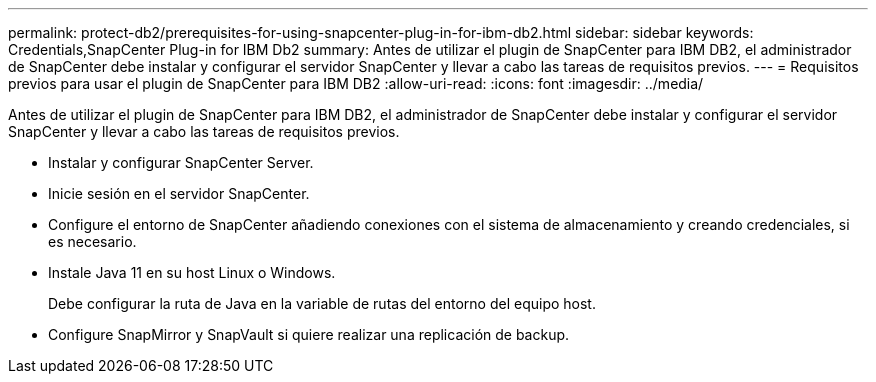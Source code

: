 ---
permalink: protect-db2/prerequisites-for-using-snapcenter-plug-in-for-ibm-db2.html 
sidebar: sidebar 
keywords: Credentials,SnapCenter Plug-in for IBM Db2 
summary: Antes de utilizar el plugin de SnapCenter para IBM DB2, el administrador de SnapCenter debe instalar y configurar el servidor SnapCenter y llevar a cabo las tareas de requisitos previos. 
---
= Requisitos previos para usar el plugin de SnapCenter para IBM DB2
:allow-uri-read: 
:icons: font
:imagesdir: ../media/


[role="lead"]
Antes de utilizar el plugin de SnapCenter para IBM DB2, el administrador de SnapCenter debe instalar y configurar el servidor SnapCenter y llevar a cabo las tareas de requisitos previos.

* Instalar y configurar SnapCenter Server.
* Inicie sesión en el servidor SnapCenter.
* Configure el entorno de SnapCenter añadiendo conexiones con el sistema de almacenamiento y creando credenciales, si es necesario.
* Instale Java 11 en su host Linux o Windows.
+
Debe configurar la ruta de Java en la variable de rutas del entorno del equipo host.

* Configure SnapMirror y SnapVault si quiere realizar una replicación de backup.

